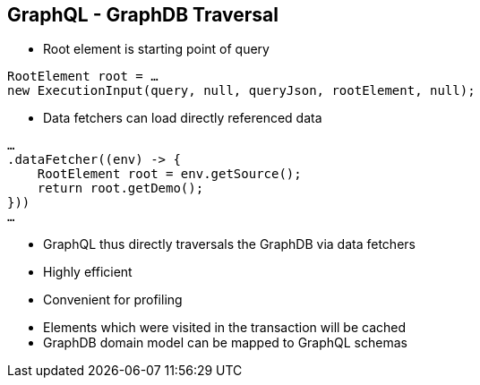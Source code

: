 ++++
<section>
<h2><span class="component">GraphQL</span> - GraphDB Traversal</h2>
++++

* Root element is starting point of query

[source,java]
----
RootElement root = …
new ExecutionInput(query, null, queryJson, rootElement, null);
----

* Data fetchers can load directly referenced data

[source,java]
----
…
.dataFetcher((env) -> {
    RootElement root = env.getSource();
    return root.getDemo();
}))
…
----

* GraphQL thus directly traversals the GraphDB via data fetchers
* Highly efficient
* Convenient for profiling

++++
    <aside class="notes">
        <ul>
            <li>Elements which were visited in the transaction will be cached</li>
            <li>GraphDB domain model can be mapped to GraphQL schemas</li>
        </ul>
    </aside>
</section>
++++
